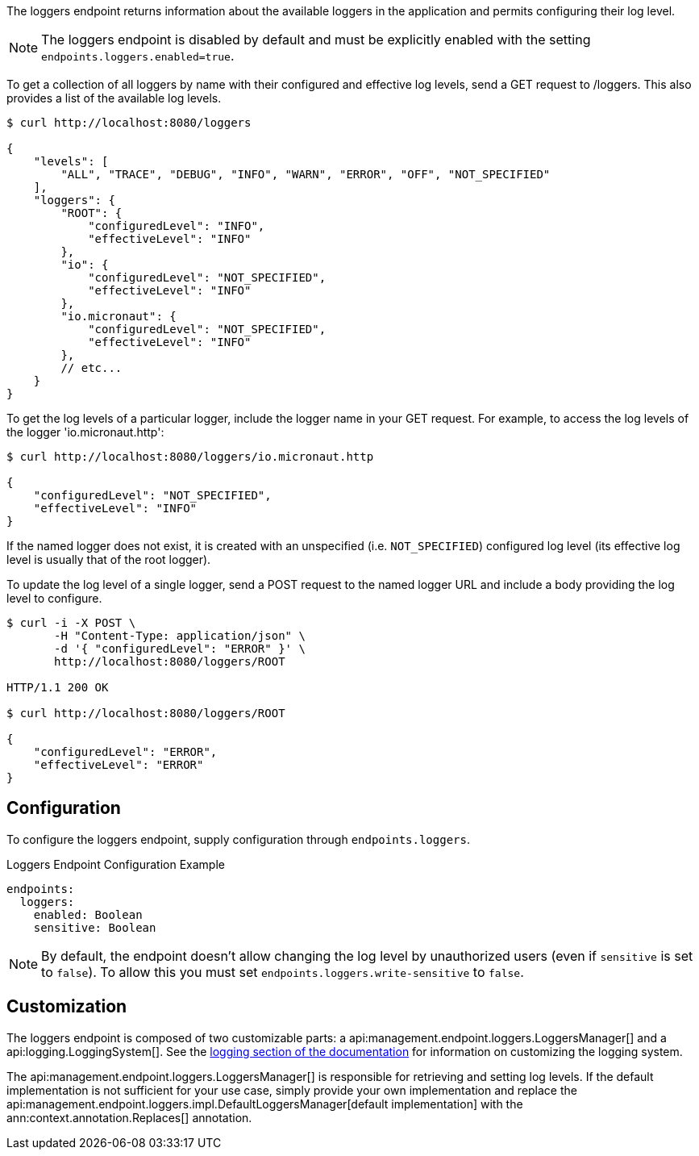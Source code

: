 The loggers endpoint returns information about the available loggers in the application and permits configuring their log level.

NOTE: The loggers endpoint is disabled by default and must be explicitly enabled with the setting `endpoints.loggers.enabled=true`.

To get a collection of all loggers by name with their configured and effective log levels, send a GET request to /loggers. This also provides a list of the available log levels.

[source,bash]
----
$ curl http://localhost:8080/loggers

{
    "levels": [
        "ALL", "TRACE", "DEBUG", "INFO", "WARN", "ERROR", "OFF", "NOT_SPECIFIED"
    ],
    "loggers": {
        "ROOT": {
            "configuredLevel": "INFO",
            "effectiveLevel": "INFO"
        },
        "io": {
            "configuredLevel": "NOT_SPECIFIED",
            "effectiveLevel": "INFO"
        },
        "io.micronaut": {
            "configuredLevel": "NOT_SPECIFIED",
            "effectiveLevel": "INFO"
        },
        // etc...
    }
}
----

To get the log levels of a particular logger, include the logger name in your GET request. For example, to access the log levels of the logger 'io.micronaut.http':

[source,bash]
----
$ curl http://localhost:8080/loggers/io.micronaut.http

{
    "configuredLevel": "NOT_SPECIFIED",
    "effectiveLevel": "INFO"
}
----

If the named logger does not exist, it is created with an unspecified (i.e. `NOT_SPECIFIED`) configured log level (its effective log level is usually that of the root logger).

To update the log level of a single logger, send a POST request to the named logger URL and include a body providing the log level to configure.

[source,bash]
----
$ curl -i -X POST \
       -H "Content-Type: application/json" \
       -d '{ "configuredLevel": "ERROR" }' \
       http://localhost:8080/loggers/ROOT

HTTP/1.1 200 OK

$ curl http://localhost:8080/loggers/ROOT

{
    "configuredLevel": "ERROR",
    "effectiveLevel": "ERROR"
}
----

== Configuration

To configure the loggers endpoint, supply configuration through `endpoints.loggers`.

.Loggers Endpoint Configuration Example
[configuration]
----
endpoints:
  loggers:
    enabled: Boolean
    sensitive: Boolean
----

NOTE: By default, the endpoint doesn't allow changing the log level by unauthorized users (even if `sensitive` is set to `false`). To allow this you must set `endpoints.loggers.write-sensitive` to `false`.

== Customization

The loggers endpoint is composed of two customizable parts: a api:management.endpoint.loggers.LoggersManager[] and a api:logging.LoggingSystem[]. See the <<logging, logging section of the documentation>> for information on customizing the logging system.

The api:management.endpoint.loggers.LoggersManager[] is responsible for retrieving and setting log levels. If the default implementation is not sufficient for your use case, simply provide your own implementation and replace the api:management.endpoint.loggers.impl.DefaultLoggersManager[default implementation] with the ann:context.annotation.Replaces[] annotation.
